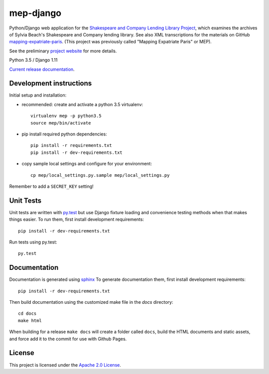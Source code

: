 
mep-django
==========

.. sphinx-start-marker-do-not-remove


Python/Django web application for the `Shakespeare and Company Lending Library Project
<https://cdh.princeton.edu/projects/shakespeare-and-company-lending-library-project/>`_,
which examines the archives of Sylvia Beach's Shakespeare and Company lending library.
See also XML transcriptions for the materials on GitHub `mapping-expatriate-paris
<https://github.com/Princeton-CDH/mapping-expatriate-paris>`_.  (This project
was previously called "Mapping Expatriate Paris" or MEP).

See the preliminary `project website <http://mep.princeton.edu/>`_ for more details.

Python 3.5 / Django 1.11

.. image:: https://travis-ci.org/Princeton-CDH/mep-django.svg?branch=develop
    :target: https://travis-ci.org/Princeton-CDH/mep-django
    :alt: Build status

.. image:: https://codecov.io/gh/Princeton-CDH/mep-django/branch/develop/graph/badge.svg
    :target: https://codecov.io/gh/Princeton-CDH/mep-django/branch/develop
    :alt: Code coverage

.. image:: https://landscape.io/github/Princeton-CDH/mep-django/develop/landscape.svg?style=flat
   :target: https://landscape.io/github/Princeton-CDH/mep-django/develop
   :alt: Code Health

.. image:: https://requires.io/github/Princeton-CDH/mep-django/requirements.svg?branch=develop
     :target: https://requires.io/github/Princeton-CDH/mep-django/requirements/?branch=develop
     :alt: Requirements Status

`Current release documentation <https://princeton-cdh.github.io/mep-django/>`_.

Development instructions
------------------------

Initial setup and installation:

- recommended: create and activate a python 3.5 virtualenv::


    virtualenv mep -p python3.5
    source mep/bin/activate

- pip install required python dependencies::


    pip install -r requirements.txt
    pip install -r dev-requirements.txt

- copy sample local settings and configure for your environment::


    cp mep/local_settings.py.sample mep/local_settings.py

Remember to add a ``SECRET_KEY`` setting!


Unit Tests
----------

Unit tests are written with `py.test <http://doc.pytest.org/>`__ but use
Django fixture loading and convenience testing methods when that makes
things easier. To run them, first install development requirements::

    pip install -r dev-requirements.txt

Run tests using py.test::

    py.test

Documentation
-------------

Documentation is generated using `sphinx <http://www.sphinx-doc.org/>`__
To generate documentation them, first install development requirements::

    pip install -r dev-requirements.txt

Then build documentation using the customized make file in the `docs`
directory::

    cd docs
    make html

When building for a release ``make docs`` will create a folder called ``docs``,
build the HTML documents and static assets, and force add it to the commit for
use with Github Pages.

License
-------
This project is licensed under the `Apache 2.0 License <https://github.com/Princeton-CDH/mep-django/blob/master/LICENSE>`_.
